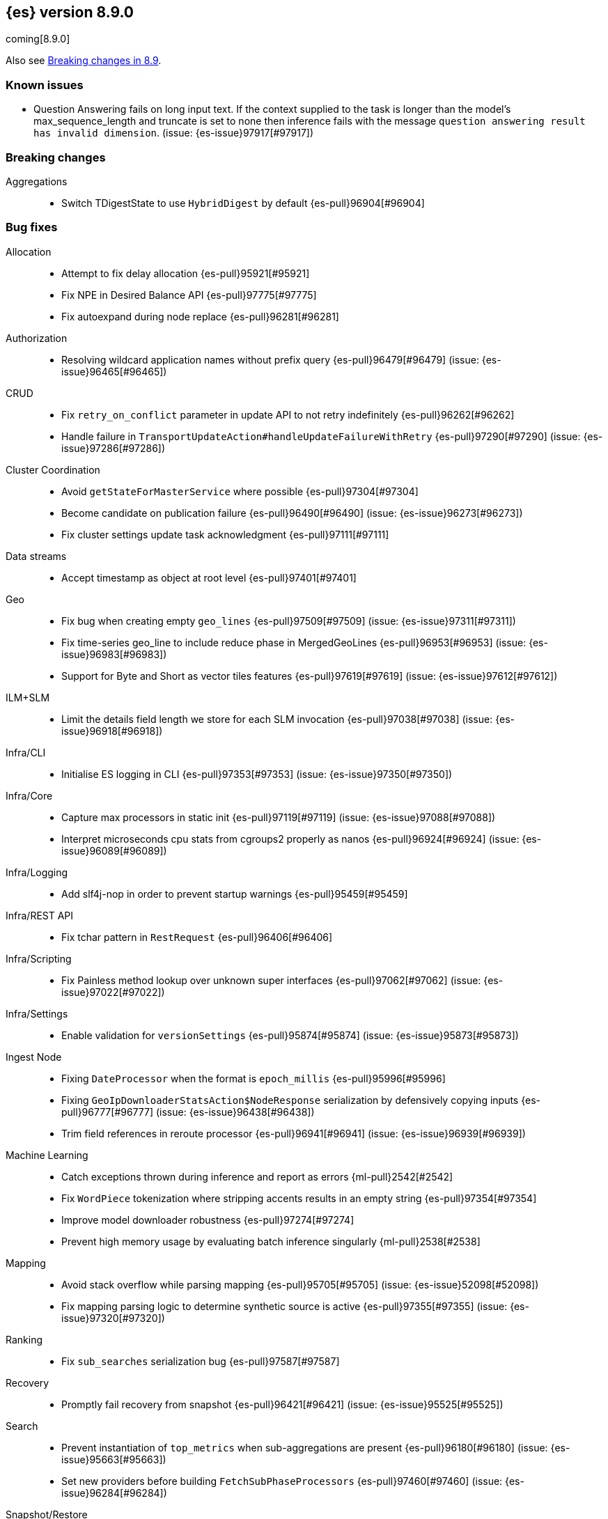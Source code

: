 [[release-notes-8.9.0]]
== {es} version 8.9.0

coming[8.9.0]

Also see <<breaking-changes-8.9,Breaking changes in 8.9>>.

[[known-issues-8.9.0]]
[float]
=== Known issues

* Question Answering fails on long input text. If the context supplied to the
task is longer than the model's max_sequence_length and truncate is set to none
then inference fails with the message `question answering result has
invalid dimension`. (issue: {es-issue}97917[#97917])

[[breaking-8.9.0]]
[float]
=== Breaking changes

Aggregations::
* Switch TDigestState to use `HybridDigest` by default {es-pull}96904[#96904]

[[bug-8.9.0]]
[float]
=== Bug fixes

Allocation::
* Attempt to fix delay allocation {es-pull}95921[#95921]
* Fix NPE in Desired Balance API {es-pull}97775[#97775]
* Fix autoexpand during node replace {es-pull}96281[#96281]

Authorization::
* Resolving wildcard application names without prefix query {es-pull}96479[#96479] (issue: {es-issue}96465[#96465])

CRUD::
* Fix `retry_on_conflict` parameter in update API to not retry indefinitely {es-pull}96262[#96262]
* Handle failure in `TransportUpdateAction#handleUpdateFailureWithRetry` {es-pull}97290[#97290] (issue: {es-issue}97286[#97286])

Cluster Coordination::
* Avoid `getStateForMasterService` where possible {es-pull}97304[#97304]
* Become candidate on publication failure {es-pull}96490[#96490] (issue: {es-issue}96273[#96273])
* Fix cluster settings update task acknowledgment {es-pull}97111[#97111]

Data streams::
* Accept timestamp as object at root level {es-pull}97401[#97401]

Geo::
* Fix bug when creating empty `geo_lines` {es-pull}97509[#97509] (issue: {es-issue}97311[#97311])
* Fix time-series geo_line to include reduce phase in MergedGeoLines {es-pull}96953[#96953] (issue: {es-issue}96983[#96983])
* Support for Byte and Short as vector tiles features {es-pull}97619[#97619] (issue: {es-issue}97612[#97612])

ILM+SLM::
* Limit the details field length we store for each SLM invocation {es-pull}97038[#97038] (issue: {es-issue}96918[#96918])

Infra/CLI::
* Initialise ES logging in CLI {es-pull}97353[#97353] (issue: {es-issue}97350[#97350])

Infra/Core::
* Capture max processors in static init {es-pull}97119[#97119] (issue: {es-issue}97088[#97088])
* Interpret microseconds cpu stats from cgroups2 properly as nanos {es-pull}96924[#96924] (issue: {es-issue}96089[#96089])

Infra/Logging::
* Add slf4j-nop in order to prevent startup warnings {es-pull}95459[#95459]

Infra/REST API::
* Fix tchar pattern in `RestRequest` {es-pull}96406[#96406]

Infra/Scripting::
* Fix Painless method lookup over unknown super interfaces {es-pull}97062[#97062] (issue: {es-issue}97022[#97022])

Infra/Settings::
* Enable validation for `versionSettings` {es-pull}95874[#95874] (issue: {es-issue}95873[#95873])

Ingest Node::
* Fixing `DateProcessor` when the format is `epoch_millis` {es-pull}95996[#95996]
* Fixing `GeoIpDownloaderStatsAction$NodeResponse` serialization by defensively copying inputs {es-pull}96777[#96777] (issue: {es-issue}96438[#96438])
* Trim field references in reroute processor {es-pull}96941[#96941] (issue: {es-issue}96939[#96939])

Machine Learning::
* Catch exceptions thrown during inference and report as errors {ml-pull}2542[#2542]
* Fix `WordPiece` tokenization where stripping accents results in an empty string {es-pull}97354[#97354]
* Improve model downloader robustness {es-pull}97274[#97274]
* Prevent high memory usage by evaluating batch inference singularly {ml-pull}2538[#2538]

Mapping::
* Avoid stack overflow while parsing mapping {es-pull}95705[#95705] (issue: {es-issue}52098[#52098])
* Fix mapping parsing logic to determine synthetic source is active {es-pull}97355[#97355] (issue: {es-issue}97320[#97320])

Ranking::
* Fix `sub_searches` serialization bug {es-pull}97587[#97587]

Recovery::
* Promptly fail recovery from snapshot {es-pull}96421[#96421] (issue: {es-issue}95525[#95525])

Search::
* Prevent instantiation of `top_metrics` when sub-aggregations are present {es-pull}96180[#96180] (issue: {es-issue}95663[#95663])
* Set new providers before building `FetchSubPhaseProcessors` {es-pull}97460[#97460] (issue: {es-issue}96284[#96284])

Snapshot/Restore::
* Fix blob cache races/assertion errors {es-pull}96458[#96458]
* Fix reused/recovered bytes for files that are only partially recovered from cache {es-pull}95987[#95987] (issues: {es-issue}95970[#95970], {es-issue}95994[#95994])
* Fix reused/recovered bytes for files that are recovered from cache {es-pull}97278[#97278] (issue: {es-issue}95994[#95994])
* Refactor `RestoreClusterStateListener` to use `ClusterStateObserver` {es-pull}96662[#96662] (issue: {es-issue}96425[#96425])

TSDB::
* Error message for misconfigured TSDB index {es-pull}96956[#96956] (issue: {es-issue}96445[#96445])
* Min score for time series {es-pull}96878[#96878]

Task Management::
* Improve cancellability in `TransportTasksAction` {es-pull}96279[#96279]

Transform::
* Improve reporting status of the transform that is about to finish {es-pull}95672[#95672]

[[enhancement-8.9.0]]
[float]
=== Enhancements

Aggregations::
* Add cluster setting to `SearchExecutionContext` to configure `TDigestExecutionHint` {es-pull}96943[#96943]
* Add support for dynamic pruning to cardinality aggregations on low-cardinality keyword fields {es-pull}92060[#92060]
* Make TDigestState configurable {es-pull}96794[#96794]
* Skip `SortingDigest` when merging a large digest in `HybridDigest` {es-pull}97099[#97099]
* Support value retrieval in `top_hits` {es-pull}95828[#95828]

Allocation::
* Take into account `expectedShardSize` when initializing shard in simulation {es-pull}95734[#95734]

Analysis::
* Create `.synonyms` system index {es-pull}95548[#95548]

Application::
* Add template parameters to Search Applications {es-pull}95674[#95674]
* Chunk profiling stacktrace response {es-pull}96340[#96340]
* [Profiling] Add status API {es-pull}96272[#96272]
* [Profiling] Allow to upgrade managed ILM policy {es-pull}96550[#96550]
* [Profiling] Introduce ILM for K/V indices {es-pull}96268[#96268]
* [Profiling] Require POST to retrieve stacktraces {es-pull}96790[#96790]
* [Profiling] Tweak default ILM policy {es-pull}96516[#96516]
* [Search Applications] Support arrays in stored mustache templates {es-pull}96197[#96197]

Authentication::
* Header validator with Security {es-pull}95112[#95112]

Authorization::
* Add Search ALC filter index prefix to the enterprise search user {es-pull}96885[#96885]
* Ensure checking application privileges work with nested-limited roles {es-pull}96970[#96970]

Autoscaling::
* Add shard explain info to `ReactiveReason` about unassigned shards {es-pull}88590[#88590] (issue: {es-issue}85243[#85243])

DLM::
* Add auto force merge functionality to DLM {es-pull}95204[#95204]
* Adding `data_lifecycle` to the _xpack/usage API {es-pull}96177[#96177]
* Adding `manage_data_stream_lifecycle` index privilege and expanding `view_index_metadata` for access to data stream lifecycle APIs {es-pull}95512[#95512]
* Allow for the data lifecycle and the retention to be explicitly nullified {es-pull}95979[#95979]

Data streams::
* Add support for `logs@custom` component template for `logs-*-* data streams {es-pull}95481[#95481] (issue: {es-issue}95469[#95469])
* Adding ECS dynamic mappings component and applying it to logs data streams by default {es-pull}96171[#96171] (issue: {es-issue}95538[#95538])
* Adjust ECS dynamic templates to support `subobjects: false` {es-pull}96712[#96712]
* Automatically parse log events in logs data streams, if their `message` field contains JSON content {es-pull}96083[#96083] (issue: {es-issue}95522[#95522])
* Change default of `ignore_malformed` to `true` in `logs-*-*` data streams {es-pull}95329[#95329] (issue: {es-issue}95224[#95224])
* Set `@timestamp` for documents in logs data streams if missing and add support for custom pipeline {es-pull}95971[#95971] (issues: {es-issue}95537[#95537], {es-issue}95551[#95551])
* Update data streams implicit timestamp `ignore_malformed` settings {es-pull}96051[#96051]

Engine::
* Cache modification time of translog writer file {es-pull}95107[#95107]
* Trigger refresh when shard becomes search active {es-pull}96321[#96321] (issue: {es-issue}95544[#95544])

Geo::
* Add brute force approach to `GeoHashGridTiler` {es-pull}96863[#96863]
* Asset tracking - geo_line in time-series aggregations {es-pull}94954[#94954]

ILM+SLM::
* Chunk the GET _ilm/policy response {es-pull}97251[#97251] (issue: {es-issue}96569[#96569])
* Move get lifecycle API to Management thread pool and make cancellable {es-pull}97248[#97248] (issue: {es-issue}96568[#96568])
* Reduce WaitForNoFollowersStep requests indices shard stats {es-pull}94510[#94510]

Indices APIs::
* Bootstrap profiling indices at startup {es-pull}95666[#95666]

Infra/Node Lifecycle::
* SIGTERM node shutdown type {es-pull}95430[#95430]

Ingest Node::
* Add mappings for enrich fields {es-pull}96056[#96056]
* Ingest: expose reroute inquiry/reset via Elastic-internal API bridge {es-pull}96958[#96958]

Machine Learning::
* Improved compliance with memory limitations {ml-pull}2469[#2469]
* Improve detection of calendar cyclic components with long bucket lengths {ml-pull}2493[#2493]
* Improve detection of time shifts, for example for daylight saving {ml-pull}2479[#2479]

Mapping::
* Allow unsigned long field to use decay functions {es-pull}96394[#96394] (issue: {es-issue}89603[#89603])

Ranking::
* Add multiple queries for ranking to the search endpoint {es-pull}96224[#96224]

Recovery::
* Implement `StartRecoveryRequest#getDescription` {es-pull}95731[#95731]

Search::
* Add search shards endpoint {es-pull}94534[#94534]
* Don't generate stacktrace in `EarlyTerminationException` and `TimeExceededException` {es-pull}95910[#95910]
* Feature/speed up binary vector decoding {es-pull}96716[#96716]
* Improve brute force vector search speed by using Lucene functions {es-pull}96617[#96617]
* Include search idle info to shard stats {es-pull}95740[#95740] (issue: {es-issue}95727[#95727])
* Integrate CCS with new `search_shards` API {es-pull}95894[#95894] (issue: {es-issue}93730[#93730])
* Introduce a filtered collector manager {es-pull}96824[#96824]
* Introduce minimum score collector manager {es-pull}96834[#96834]
* Skip shards when querying constant keyword fields {es-pull}96161[#96161] (issue: {es-issue}95541[#95541])
* Support CCS minimize round trips in async search {es-pull}96012[#96012]
* Support for patter_replace filter in keyword normalizer {es-pull}96588[#96588]
* Support null_value for rank_feature field type {es-pull}95811[#95811]

Security::
* Add "_storage" internal user {es-pull}95694[#95694]

Snapshot/Restore::
* Reduce overhead in blob cache service get {es-pull}96399[#96399]

Stats::
* Add `ingest` information to the cluster info endpoint {es-pull}96328[#96328] (issue: {es-issue}95392[#95392])
* Add `script` information to the cluster info endpoint {es-pull}96613[#96613] (issue: {es-issue}95394[#95394])
* Add `thread_pool` information to the cluster info endpoint {es-pull}96407[#96407] (issue: {es-issue}95393[#95393])

TSDB::
* Feature: include unit support for time series rate aggregation {es-pull}96605[#96605] (issue: {es-issue}94630[#94630])

Vector Search::
* Leverage SIMD hardware instructions in Vector Search {es-pull}96453[#96453] (issue: {es-issue}96370[#96370])

[[feature-8.9.0]]
[float]
=== New features

Application::
* Enable analytics geoip in behavioral analytics {es-pull}96624[#96624]

Authorization::
* Support restricting access of API keys to only certain workflows {es-pull}96744[#96744]

Data streams::
* Adding ability to auto-install ingest pipelines and refer to them from index templates {es-pull}95782[#95782]

Geo::
* Geometry simplifier {es-pull}94859[#94859]

ILM+SLM::
* Enhance ILM Health Indicator {es-pull}96092[#96092]

Infra/Node Lifecycle::
* Gracefully shutdown elasticsearch {es-pull}96363[#96363]

Infra/Plugins::
* [Fleet] Add `.fleet-secrets` system index {es-pull}95625[#95625] (issue: {es-issue}95143[#95143])

Machine Learning::
* Add support for `xlm_roberta` tokenized models {es-pull}94089[#94089]
* Removes the technical preview admonition from query_vector_builder docs {es-pull}96735[#96735]

Snapshot/Restore::
* Add repo throttle metrics to node stats api response {es-pull}96678[#96678] (issue: {es-issue}89385[#89385])

Stats::
* New HTTP info endpoint {es-pull}96198[#96198] (issue: {es-issue}95391[#95391])

[[upgrade-8.9.0]]
[float]
=== Upgrades

Infra/Transport API::
* Bump `TransportVersion` to the first non-release version number. Transport protocol is now versioned independently of release version. {es-pull}95286[#95286]

Network::
* Upgrade Netty to 4.1.92 {es-pull}95575[#95575]
* Upgrade Netty to 4.1.94.Final {es-pull}97112[#97112]

Search::
* Upgrade Lucene to a 9.7.0 snapshot {es-pull}96433[#96433]
* Upgrade to new lucene snapshot 9.7.0-snapshot-a8602d6ef88 {es-pull}96741[#96741]


